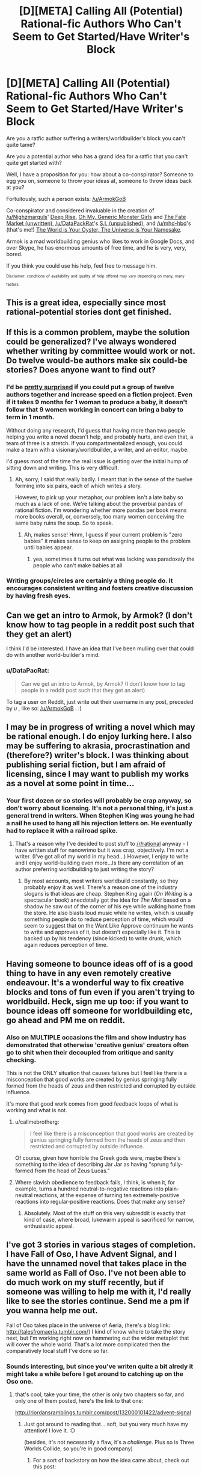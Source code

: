#+TITLE: [D][META] Calling All (Potential) Rational-fic Authors Who Can't Seem to Get Started/Have Writer's Block

* [D][META] Calling All (Potential) Rational-fic Authors Who Can't Seem to Get Started/Have Writer's Block
:PROPERTIES:
:Author: mhd-hbd
:Score: 29
:DateUnix: 1453975855.0
:DateShort: 2016-Jan-28
:END:
Are you a ratfic author suffering a writers/worldbuilder's block you can't quite tame?

Are you a potential author who has a grand idea for a ratfic that you can't quite get started with?

Well, I have a proposition for you: how about a co-conspirator? Someone to egg you on, someone to throw your ideas at, someone to throw ideas back at you?

Fortuitously, such a person exists: [[/u/ArmokGoB]]

Co-conspirator and considered invaluable in the creation of [[/u/Nighzmarquls]]' [[http://mspaforums.com/showthread.php?46308-Deep-Rise-An-Illustrated-Xenofiction-Adventure][Deep Rise]], [[http://mspaforums.com/showthread.php?58468-Oh-My%21-Generic-Monster-Girls%21-Dream-Time][Oh My, Generic Monster Girls]] and [[https://www.reddit.com/r/worldbuilding/search?q=Fate+Market+Nighzmarquls&restrict_sr=on&sort=relevance&t=all][The Fate Market (unwritten)]], [[/u/DataPackRat]]'s [[https://docs.google.com/document/d/1_ZcUba_GKVCm_i2VeGrfSBBxC8pR6VZC5VBBUVKKxYk/edit][S.I. (unpublished)]], and [[/u/mhd-hbd]]'s (that's me!) [[http://archiveofourown.org/works/3808279/chapters/8485900][The World is Your Oyster, The Universe is Your Namesake]].

Armok is a mad worldbuilding genius who likes to work in Google Docs, and over Skype, he has enormous amounts of free time, and he is very, very, bored.

If you think you could use his help, feel free to message him.

 

^{^{Disclaimer:}} ^{^{conditions}} ^{^{of}} ^{^{availability}} ^{^{and}} ^{^{quality}} ^{^{of}} ^{^{help}} ^{^{offered}} ^{^{may}} ^{^{vary}} ^{^{depending}} ^{^{on}} ^{^{many,}} ^{^{many}} ^{^{factors.}}


** This is a great idea, especially since most rational-potential stories dont get finished.
:PROPERTIES:
:Author: rationalidurr
:Score: 6
:DateUnix: 1453977067.0
:DateShort: 2016-Jan-28
:END:


** If this is a common problem, maybe the solution could be generalized? I've always wondered whether writing by committee would work or not. Do twelve would-be authors make six could-be stories? Does anyone want to find out?
:PROPERTIES:
:Author: UltraRedSpectrum
:Score: 5
:DateUnix: 1454003836.0
:DateShort: 2016-Jan-28
:END:

*** I'd be [[https://en.wikipedia.org/wiki/The_Mythical_Man-Month][pretty surprised]] if you could put a group of twelve authors together and increase speed on a fiction project. Even if it takes 9 months for 1 woman to produce a baby, it doesn't follow that 9 women working in concert can bring a baby to term in 1 month.

Without doing any research, I'd guess that having more than two people helping you write a novel doesn't help, and probably hurts, and even that, a team of three is a stretch. If you compartmentalized enough, you could make a team with a visionary/worldbuilder, a writer, and an editor, maybe.

I'd guess most of the time the real issue is getting over the initial hump of sitting down and writing. This is very difficult.
:PROPERTIES:
:Author: blazinghand
:Score: 9
:DateUnix: 1454004587.0
:DateShort: 2016-Jan-28
:END:

**** Ah, sorry, I said that really badly. I meant that in the sense of the twelve forming into six pairs, each of which writes a story.

However, to pick up your metaphor, our problem isn't a late baby so much as a lack of one. We're talking about the proverbial pandas of rational fiction. I'm wondering whether more pandas per book means more books overall, or, conversely, too many women conceiving the same baby ruins the soup. So to speak.
:PROPERTIES:
:Author: UltraRedSpectrum
:Score: 6
:DateUnix: 1454004975.0
:DateShort: 2016-Jan-28
:END:

***** Ah, makes sense! Hmm, I guess if your current problem is "zero babies" it makes sense to keep on assigning people to the problem until babies appear.
:PROPERTIES:
:Author: blazinghand
:Score: 5
:DateUnix: 1454005521.0
:DateShort: 2016-Jan-28
:END:

****** yea, sometimes it turns out what was lacking was paradoxaly the people who can't make babies at all
:PROPERTIES:
:Author: ArmokGoB
:Score: 3
:DateUnix: 1454046377.0
:DateShort: 2016-Jan-29
:END:


*** Writing groups/circles are certainly a thing people do. It encourages consistent writing and fosters creative discussion by having fresh eyes.
:PROPERTIES:
:Author: tahoebyker
:Score: 2
:DateUnix: 1454053888.0
:DateShort: 2016-Jan-29
:END:


** Can we get an intro to Armok, by Armok? (I don't know how to tag people in a reddit post such that they get an alert)

I think I'd be interested. I have an idea that I've been mulling over that could do with another world-builder's mind.
:PROPERTIES:
:Author: narfanator
:Score: 4
:DateUnix: 1454013309.0
:DateShort: 2016-Jan-29
:END:

*** u/DataPacRat:
#+begin_quote
  Can we get an intro to Armok, by Armok? (I don't know how to tag people in a reddit post such that they get an alert)
#+end_quote

To tag a user on Reddit, just write out their username in any post, preceded by /u/ , like so: [[/u/ArmokGoB]] . :)
:PROPERTIES:
:Author: DataPacRat
:Score: 3
:DateUnix: 1454021404.0
:DateShort: 2016-Jan-29
:END:


** I may be in progress of writing a novel which may be rational enough. I do enjoy lurking here. I also may be suffering to akrasia, procrastination and (therefore?) writer's block. I was thinking about publishing serial fiction, but I am afraid of licensing, since I may want to publish my works as a novel at some point in time...
:PROPERTIES:
:Author: jkwrites
:Score: 3
:DateUnix: 1454004454.0
:DateShort: 2016-Jan-28
:END:

*** Your first dozen or so stories will probably be crap anyway, so don't worry about licensing. It's not a personal thing, it's just a general trend in writers. When Stephen King was young he had a nail he used to hang all his rejection letters on. He eventually had to replace it with a railroad spike.
:PROPERTIES:
:Author: UltraRedSpectrum
:Score: 5
:DateUnix: 1454005334.0
:DateShort: 2016-Jan-28
:END:

**** That's a reason why I've decided to post stuff to [[/r/rational]] anyway - I have written stuff for nanowrimo but it was crap, objectively. I'm not a writer. (I've got all of my world in my head...) However, I enjoy to write and I enjoy world-building even more...Is there any correlation of an author preferring worldbuilding to just writing the story?
:PROPERTIES:
:Author: jkwrites
:Score: 2
:DateUnix: 1454006383.0
:DateShort: 2016-Jan-28
:END:

***** By most accounts, most writers worldbuild constantly, so they probably enjoy it as well. There's a reason one of the industry slogans is that ideas are cheap. Stephen King again (/On Writing/ is a spectacular book) anecdotally got the idea for /The Mist/ based on a shadow he saw out of the corner of his eye while walking home from the store. He also blasts loud music while he writes, which is usually something people do to reduce perception of time, which would seem to suggest that on the Want Like Approve continuum he wants to write and approves of it, but doesn't especially like it. This is backed up by his tendency (since kicked) to write drunk, which again reduces perception of time.
:PROPERTIES:
:Author: UltraRedSpectrum
:Score: 2
:DateUnix: 1454008041.0
:DateShort: 2016-Jan-28
:END:


** Having someone to bounce ideas off of is a good thing to have in any even remotely creative endeavour. It's a wonderful way to fix creative blocks and tons of fun even if you aren't trying to worldbuild. Heck, sign me up too: if you want to bounce ideas off someone for worldbuilding etc, go ahead and PM me on reddit.
:PROPERTIES:
:Author: Vebeltast
:Score: 3
:DateUnix: 1454005260.0
:DateShort: 2016-Jan-28
:END:

*** Also on MULTIPLE occasions the film and show industry has demonstrated that otherwise 'creative genius' creators often go to shit when their decoupled from critique and sanity checking.

This is not the ONLY situation that causes failures but I feel like there is a misconception that good works are created by genius springing fully formed from the heads of zeus and then restricted and corrupted by outside influence.

It's more that good work comes from good feedback loops of what is working and what is not.
:PROPERTIES:
:Author: Nighzmarquls
:Score: 7
:DateUnix: 1454019094.0
:DateShort: 2016-Jan-29
:END:

**** u/callmebrotherg:
#+begin_quote
  I feel like there is a misconception that good works are created by genius springing fully formed from the heads of zeus and then restricted and corrupted by outside influence.
#+end_quote

Of course, given how horrible the Greek gods were, maybe there's something to the idea of describing Jar Jar as having "sprung fully-formed from the head of Zeus Lucas."
:PROPERTIES:
:Author: callmebrotherg
:Score: 8
:DateUnix: 1454064729.0
:DateShort: 2016-Jan-29
:END:


**** Where slavish obedience to feedback fails, I think, is when it, for example, turns a hundred neutral-to-negative reactions into plain-neutral reactions, at the expense of turning ten extremely-positive reactions into regular-positive reactions. Does that make any sense?
:PROPERTIES:
:Author: LiteralHeadCannon
:Score: 4
:DateUnix: 1454092558.0
:DateShort: 2016-Jan-29
:END:

***** Absolutely. Most of the stuff on this very subreddit is exactly that kind of case, where broad, lukewarm appeal is sacrificed for narrow, enthusiastic appeal.
:PROPERTIES:
:Author: UltraRedSpectrum
:Score: 1
:DateUnix: 1454176955.0
:DateShort: 2016-Jan-30
:END:


** I've got 3 stories in various stages of completion. I have Fall of Oso, I have Advent Signal, and I have the unnamed novel that takes place in the same world as Fall of Oso. I've not been able to do much work on my stuff recently, but if someone was willing to help me with it, I'd really like to see the stories continue. Send me a pm if you wanna help me out.

Fall of Oso takes place in the universe of Aeria, (here's a blog link: [[http://talesfromaeria.tumblr.com/]]) I kind of know where to take the story next, but I'm working right now on hammering out the wider metaplot that will cover the whole world. That's a lot more complicated then the comparatively local stuff I've done so far.
:PROPERTIES:
:Author: Sagebrysh
:Score: 3
:DateUnix: 1454006805.0
:DateShort: 2016-Jan-28
:END:

*** Sounds interesting, but since you've writen quite a bit alredy it might take a while before I get around to catching up on the Oso one.
:PROPERTIES:
:Author: ArmokGoB
:Score: 2
:DateUnix: 1454047400.0
:DateShort: 2016-Jan-29
:END:

**** that's cool, take your time, the other is only two chapters so far, and only one of them posted, here's the link to that one:

[[http://riordansramblings.tumblr.com/post/132000101422/advent-signal]]
:PROPERTIES:
:Author: Sagebrysh
:Score: 3
:DateUnix: 1454052935.0
:DateShort: 2016-Jan-29
:END:

***** Just got around to reading that... soft, but you very much have my attention! I love it. :D

(besides, it's not necessarily a flaw, it's a /challenge/. Plus so is Three Worlds Collide, so you're in good company)
:PROPERTIES:
:Author: ArmokGoB
:Score: 2
:DateUnix: 1454114668.0
:DateShort: 2016-Jan-30
:END:

****** For a sort of backstory on how the idea came about, check out this post:

[[https://www.reddit.com/r/rational/comments/3onk74/looking_for_a_coauthor_to_help_write_and_publish/]]

I've since sort of relaxed my stance on how I'm going to present the work, and really I just want to make a piece of writing that people can really enjoy and learn from.
:PROPERTIES:
:Author: Sagebrysh
:Score: 2
:DateUnix: 1454141784.0
:DateShort: 2016-Jan-30
:END:

******* O_O

Sacred excrement, I MUST get in on this. Let's start immediately. Skype?
:PROPERTIES:
:Author: ArmokGoB
:Score: 1
:DateUnix: 1454149675.0
:DateShort: 2016-Jan-30
:END:


** I have a few ideas bouncing around my head, for original-but-inspired-by fiction. One thing I'm having trouble deciding is the type of story to go after - particularly, whether or not to aim for young adult, and then, what that means. YA novels have particular plot structures and archetypes (I think, basing this off HP, Hunger Games, Maze Runner, and that other one with four +houses+ I mean groups set in a semi-apocalypse future). Or maybe there's something to be taken from Name of the Wind, Lies of Locke Lamore, etc?

I guess there's the possibility for a deeper question here - what are classic plot structures, and how to do they respond to rational'ing?
:PROPERTIES:
:Author: narfanator
:Score: 3
:DateUnix: 1454063336.0
:DateShort: 2016-Jan-29
:END:

*** Just focus on writing what you'd want to read, and forget about target demographics and trying to fit into categories. Take inspiration from things, but don't follow them like rules.
:PROPERTIES:
:Author: ArmokGoB
:Score: 2
:DateUnix: 1454064781.0
:DateShort: 2016-Jan-29
:END:

**** Well... yes. But the idea here was that I wanted to think a lot about what might have made these stories so successful - aka, what made them tick and be found compelling - so that yes, I could inspiration from them.
:PROPERTIES:
:Author: narfanator
:Score: 2
:DateUnix: 1454101935.0
:DateShort: 2016-Jan-30
:END:

***** 'Kay. I'd say to address it on a case by case basis then.
:PROPERTIES:
:Author: ArmokGoB
:Score: 1
:DateUnix: 1454115139.0
:DateShort: 2016-Jan-30
:END:


*** Well I generally picked a thing that I felt needed to exist, then I crammed other tropes into it to taste.

Works pretty well for me.
:PROPERTIES:
:Author: Nighzmarquls
:Score: 1
:DateUnix: 1454085877.0
:DateShort: 2016-Jan-29
:END:


*** So I thought about this some more, and when I thought over the prime examples of, specifically, highly successful YA, a major trope jumped out at me. I don't know what TvTropes might call this, but for now I'll call it the Attribution Error Trope.

Basically, as HPMOR points out pretty damn early, HP didn't do anything to earn his fame. When you look around, this is a common factor: the main character has something special about that that's "inherent" and/or unearned. Katniss (Hunger Games) is probably the most "earned", but she still ends up being more the rally /point/ for the rebels rather than the rebel herself. (Then again, I haven't actually read it that closely, sooo)

This strikes me as indicating an interesting desire for the YA audience: They want to be inherently special in some way that they can neither avoid nor lose.
:PROPERTIES:
:Author: narfanator
:Score: 1
:DateUnix: 1454101867.0
:DateShort: 2016-Jan-30
:END:


** I've been trying to write an HPMOR fanfic for nearly a year now, but never get anywhere due to writer's block.
:PROPERTIES:
:Author: Uncaffeinated
:Score: 2
:DateUnix: 1453990346.0
:DateShort: 2016-Jan-28
:END:

*** Same, really. I need to reread HPMOR while taking notes on themes and plot arcs, and then do the same thing to A Certain Show, and then map the two together, and write some other stuff to get back in the hang of writing fiction, and then I need to set the world on fire before drafting and looking for a beta and eventually publishing.

Also getting a domain name not tied to my real name, and hosting for that. And probably a ffn account.
:PROPERTIES:
:Author: boomfarmer
:Score: 3
:DateUnix: 1453991116.0
:DateShort: 2016-Jan-28
:END:

**** u/eaglejarl:
#+begin_quote
  Also getting a domain name not tied to my real name, and hosting for that
#+end_quote

Don't bother. Just sign up for a Tumblr account, or host the files out of your Dropbox account; the links are sufficiently anonymous. You can always get the domain later and move things over.

Don't let the best be the enemy of the good.
:PROPERTIES:
:Author: eaglejarl
:Score: 5
:DateUnix: 1454003522.0
:DateShort: 2016-Jan-28
:END:

***** u/boomfarmer:
#+begin_quote
  Don't let the best be the enemy of the good.
#+end_quote

Ah, thanks. Now my problem is getting a second Tumblr account, since my primary is semi-personal and there's no way to have two "primary" Tumblr accounts under one email address.
:PROPERTIES:
:Author: boomfarmer
:Score: 2
:DateUnix: 1454040280.0
:DateShort: 2016-Jan-29
:END:

****** Doesn't have to be Tumblr. Try wordpress.com or blogger.com or livejournal.com or dreamwidth.com or....
:PROPERTIES:
:Author: eaglejarl
:Score: 3
:DateUnix: 1454043485.0
:DateShort: 2016-Jan-29
:END:


**** Logistics.
:PROPERTIES:
:Author: boomfarmer
:Score: 3
:DateUnix: 1453991133.0
:DateShort: 2016-Jan-28
:END:


**** u/deleted:
#+begin_quote
  and then do the same thing to A Certain Show
#+end_quote

/A Certain Magical Index/?

#+begin_quote
  Also getting a domain name not tied to my real name, and hosting for that.
#+end_quote

Yeah...
:PROPERTIES:
:Score: 3
:DateUnix: 1454035146.0
:DateShort: 2016-Jan-29
:END:

***** No, I am not doing /A Certain Magical Index/ or /A Certain Scientific Railgun/.
:PROPERTIES:
:Author: boomfarmer
:Score: 2
:DateUnix: 1454036270.0
:DateShort: 2016-Jan-29
:END:

****** Well, I hope you realize that if the show in question is not actually titled "A Certain ...", then you've given barely any information of what show it is, so I can either netstalk your reddit account to see which fandoms you like (uhhhh... fursuits at church? what?), or you can tell the rest of the class, or I can go ahead and mentally record it as being My Little Pony (because huehuehuehehuehue).
:PROPERTIES:
:Score: 2
:DateUnix: 1454076649.0
:DateShort: 2016-Jan-29
:END:

******* Well, if you're going to netstalk, look in [[/r/HPMOR]] about 6 months ago, and don't share your answers with the class.
:PROPERTIES:
:Author: boomfarmer
:Score: 2
:DateUnix: 1454080216.0
:DateShort: 2016-Jan-29
:END:

******** I can't actually figure out how to construct a URL far back enough in your user history to reach 6 months ago. Oh well.
:PROPERTIES:
:Score: 1
:DateUnix: 1454080330.0
:DateShort: 2016-Jan-29
:END:

********* Instead of looking at user history, try narrowing your search results.
:PROPERTIES:
:Author: boomfarmer
:Score: 1
:DateUnix: 1454080526.0
:DateShort: 2016-Jan-29
:END:

********** Reddit profiles aren't searchable.
:PROPERTIES:
:Score: 1
:DateUnix: 1454082427.0
:DateShort: 2016-Jan-29
:END:

*********** Reddit profiles aren't searchable using Reddit's search engine.

Therefore I ask you:

- Have you tried changing what you are searching?
- Have you tried changing your search engine?
:PROPERTIES:
:Author: boomfarmer
:Score: 2
:DateUnix: 1454084000.0
:DateShort: 2016-Jan-29
:END:

************ Google is horrid at indexing reddit, but I can try it later for kicks.
:PROPERTIES:
:Score: 2
:DateUnix: 1454084888.0
:DateShort: 2016-Jan-29
:END:

************* You're missing something that is probably amusingly obvious on my profile page.
:PROPERTIES:
:Author: boomfarmer
:Score: 2
:DateUnix: 1454085075.0
:DateShort: 2016-Jan-29
:END:

************** Kill la Kill? Doctor Who? Christianity?
:PROPERTIES:
:Score: 1
:DateUnix: 1454087614.0
:DateShort: 2016-Jan-29
:END:

*************** It's not the comments.
:PROPERTIES:
:Author: boomfarmer
:Score: 1
:DateUnix: 1454087808.0
:DateShort: 2016-Jan-29
:END:

**************** FUCK. You're the moderator of your own personal sub, and of [[/r/removedpost]].

/clicks personal sub/

/six months ago/

/TTGL/

OH MY FUCKING GOD PLEASE DO IT. I WILL BETA READ FOR YOU, CLEAN YOUR HOUSE, TELL YOU THINGS ABOUT WRITING, AND PAY YOU MONIES.

TENGEN TOPPA UP IN HERE AW YEAH.
:PROPERTIES:
:Score: 2
:DateUnix: 1454095959.0
:DateShort: 2016-Jan-29
:END:

***************** Do you have any feedback on the stuff in that thread?

I'm still not sure what parts of which story and which character will be copied from where to where.
:PROPERTIES:
:Author: boomfarmer
:Score: 1
:DateUnix: 1454269314.0
:DateShort: 2016-Jan-31
:END:


**** what show? (answer in PM)
:PROPERTIES:
:Author: ArmokGoB
:Score: 3
:DateUnix: 1454046610.0
:DateShort: 2016-Jan-29
:END:


*** sounds to me like you are trying to achieve too high a level so you just stop before you get anywhere..
:PROPERTIES:
:Author: IomKg
:Score: 3
:DateUnix: 1453999646.0
:DateShort: 2016-Jan-28
:END:

**** I know I need to just get over my perfectionism and force myself to write, but I just can't seem to. I've tried several times.
:PROPERTIES:
:Author: Uncaffeinated
:Score: 2
:DateUnix: 1454034187.0
:DateShort: 2016-Jan-29
:END:


*** What's the divergence point and what's the twist/take?
:PROPERTIES:
:Author: ArmokGoB
:Score: 2
:DateUnix: 1454046570.0
:DateShort: 2016-Jan-29
:END:


** I have an SI story I'm working on, which as yet is a paltry 2k words, but which I have storyboarded out in broad strokes to novel length.

It's based on a gaming world, and so it will be a combination of original content based on that world and published setting information. Having someone to beta read and help with in setting worldbuilding would definitely help with Book 1, which is set entirely withing that game's world.
:PROPERTIES:
:Author: JackStargazer
:Score: 2
:DateUnix: 1454101583.0
:DateShort: 2016-Jan-30
:END:

*** Sounds interesting, send me a link, I'll see when I get around to it depending on length.
:PROPERTIES:
:Author: ArmokGoB
:Score: 1
:DateUnix: 1454115280.0
:DateShort: 2016-Jan-30
:END:
